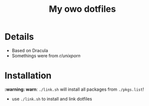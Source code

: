 #+TITLE: My owo dotfiles
* Details
 + Based on Dracula
 + Somethings were from [[reddit.com/r/unixporn][r/unixporn]]
* Installation
*:warning: warn*: =./link.sh= will install all packages from =./pkgs.list=!
+ use =./link.sh= to install and link dotfiles
